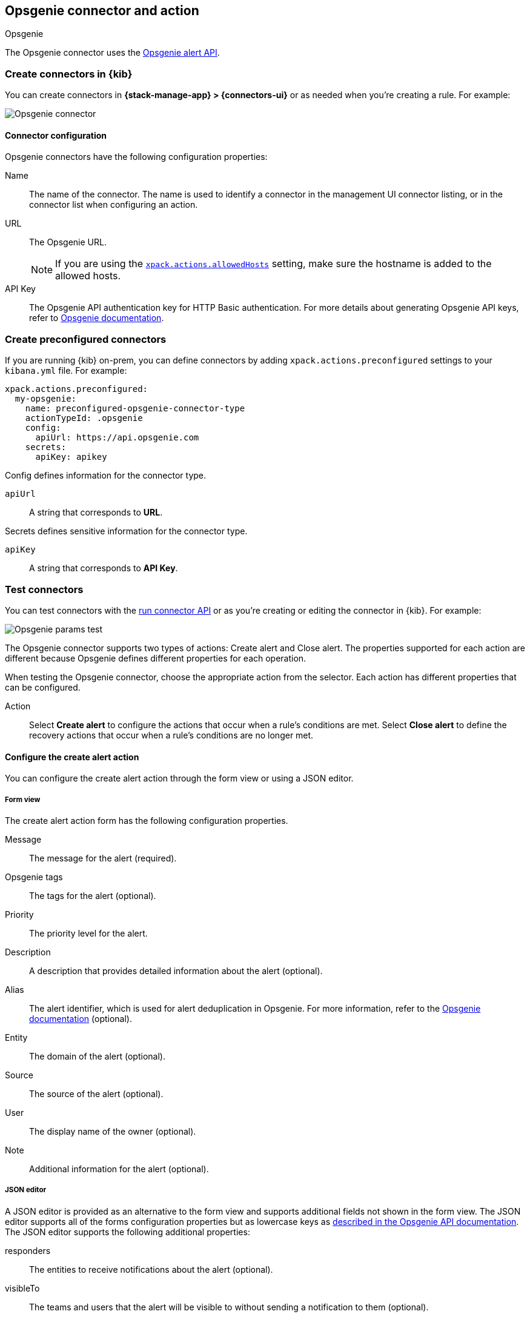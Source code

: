 [[opsgenie-action-type]]
== Opsgenie connector and action
++++
<titleabbrev>Opsgenie</titleabbrev>
++++

The Opsgenie connector uses the https://docs.opsgenie.com/docs/alert-api[Opsgenie alert API].

[float]
[[define-opsgenie-ui]]
=== Create connectors in {kib}

You can create connectors in *{stack-manage-app} > {connectors-ui}*
or as needed when you're creating a rule. For example:

[role="screenshot"]
image::management/connectors/images/opsgenie-connector.png[Opsgenie connector]
// NOTE: This is an autogenerated screenshot. Do not edit it directly.

[float]
[[opsgenie-connector-configuration]]
==== Connector configuration

Opsgenie connectors have the following configuration properties:

Name:: The name of the connector. The name is used to identify a connector in the management UI connector listing, or in the connector list when configuring an action.
URL:: The Opsgenie URL.
+
NOTE: If you are using the <<action-settings, `xpack.actions.allowedHosts`>> setting, make sure the hostname is added to the allowed hosts.
API Key::   The Opsgenie API authentication key for HTTP Basic authentication. For more details about generating Opsgenie API keys, refer to https://support.atlassian.com/opsgenie/docs/create-a-default-api-integration/[Opsgenie documentation].

[float]
[[preconfigured-opsgenie-configuration]]
=== Create preconfigured connectors

If you are running {kib} on-prem, you can define connectors by
adding `xpack.actions.preconfigured` settings to your `kibana.yml` file.
For example:

[source,text]
--
xpack.actions.preconfigured:
  my-opsgenie:
    name: preconfigured-opsgenie-connector-type
    actionTypeId: .opsgenie
    config:
      apiUrl: https://api.opsgenie.com
    secrets:
      apiKey: apikey
--

Config defines information for the connector type.

`apiUrl`:: A string that corresponds to *URL*.

Secrets defines sensitive information for the connector type.

`apiKey`:: A string that corresponds to *API Key*.

[float]
[[opsgenie-action-configuration]]
=== Test connectors

You can test connectors with the <<execute-connector-api,run connector API>> or
as you're creating or editing the connector in {kib}. For example:

[role="screenshot"]
image::management/connectors/images/opsgenie-params-test.png[Opsgenie params test]
// NOTE: This is an autogenerated screenshot. Do not edit it directly.

The Opsgenie connector supports two types of actions: Create alert and Close alert. The properties supported for each action are different because Opsgenie defines different properties for each operation.

When testing the Opsgenie connector, choose the appropriate action from the selector. Each action has different properties that can be configured.

Action:: Select *Create alert* to configure the actions that occur when a rule's conditions are met. Select *Close alert* to define the recovery actions that occur when a rule's conditions are no longer met.

[float]
[[opsgenie-action-create-alert-configuration]]
==== Configure the create alert action

You can configure the create alert action through the form view or using a JSON editor.

[float]
[[opsgenie-action-create-alert-form-configuration]]
===== Form view

The create alert action form has the following configuration properties.

Message::   The message for the alert (required).
Opsgenie tags::   The tags for the alert (optional).
Priority::  The priority level for the alert.
Description::   A description that provides detailed information about the alert (optional).
Alias::   The alert identifier, which is used for alert deduplication in Opsgenie. For more information, refer to the https://support.atlassian.com/opsgenie/docs/what-is-alert-de-duplication/[Opsgenie documentation] (optional).
Entity::  The domain of the alert (optional).
Source::  The source of the alert (optional).
User::    The display name of the owner (optional).
Note::    Additional information for the alert (optional).

[float]
[[opsgenie-action-create-alert-json-configuration]]
===== JSON editor

A JSON editor is provided as an alternative to the form view and supports additional fields not shown in the form view. The JSON editor supports all of the forms configuration properties but as lowercase keys as https://docs.opsgenie.com/docs/alert-api#create-alert[described in the Opsgenie API documentation]. The JSON editor supports the following additional properties:

responders::  The entities to receive notifications about the alert (optional).
visibleTo::   The teams and users that the alert will be visible to without sending a notification to them (optional).
actions::   The custom actions available to the alert (optional).
details::   The custom properties of the alert (optional).

[float]
[[opsgenie-action-create-alert-json-example-configuration]]
Example JSON editor contents

[source,json]
--
{
  "message": "An example alert message",
  "alias": "Life is too short for no alias",
  "description":"Every alert needs a description",
  "responders":[
      {"id":"4513b7ea-3b91-438f-b7e4-e3e54af9147c", "type":"team"},
      {"name":"NOC", "type":"team"},
      {"id":"bb4d9938-c3c2-455d-aaab-727aa701c0d8", "type":"user"},
      {"username":"trinity@opsgenie.com", "type":"user"},
      {"id":"aee8a0de-c80f-4515-a232-501c0bc9d715", "type":"escalation"},
      {"name":"Nightwatch Escalation", "type":"escalation"},
      {"id":"80564037-1984-4f38-b98e-8a1f662df552", "type":"schedule"},
      {"name":"First Responders Schedule", "type":"schedule"}
  ],
  "visibleTo":[
      {"id":"4513b7ea-3b91-438f-b7e4-e3e54af9147c","type":"team"},
      {"name":"rocket_team","type":"team"},
      {"id":"bb4d9938-c3c2-455d-aaab-727aa701c0d8","type":"user"},
      {"username":"trinity@opsgenie.com","type":"user"}
  ],
  "actions": ["Restart", "AnExampleAction"],
  "tags": ["OverwriteQuietHours","Critical"],
  "details":{"key1":"value1","key2":"value2"},
  "entity":"An example entity",
  "priority":"P1"
}
--

[float]
[[opsgenie-action-close-alert-configuration]]
==== Close alert configuration

The close alert action has the following configuration properties.

Alias::   The alert identifier, which is used for alert deduplication in Opsgenie (required). The alias must match the value used when creating the alert. For more information, refer to the https://support.atlassian.com/opsgenie/docs/what-is-alert-de-duplication/[Opsgenie documentation].
Note::    Additional information for the alert (optional).
Source::  The display name of the source (optional).
User::    The display name of the owner (optional).

[float]
[[opgenie-connector-networking-configuration]]
=== Connector networking configuration

Use the <<action-settings, Action configuration settings>> to customize connector networking configurations, such as proxies, certificates, or TLS settings. You can set configurations that apply to all your connectors or use `xpack.actions.customHostSettings` to set per-host configurations.


[float]
[[configuring-opsgenie]]
=== Configure an Opsgenie account

After obtaining an Opsgenie instance, configure the API integration. For details, refer to the https://support.atlassian.com/opsgenie/docs/create-a-default-api-integration/[Opsgenie documentation].

If you're using a free trial, go to the `Teams` dashboard and select the appropriate team.

image::management/connectors/images/opsgenie-teams.png[Opsgenie teams dashboard]

Select the `Integrations` menu item, then select `Add integration`.

image::management/connectors/images/opsgenie-integrations.png[Opsgenie teams integrations]

Search for `API` and select the `API` integration.

image::management/connectors/images/opsgenie-add-api-integration.png[Opsgenie API integration]

Configure the integration and ensure you record the `API Key`. This key will be used to populate the `API Key` field when creating the Kibana Opsgenie connector. Click `Save Integration` after you finish configuring the integration.

image::management/connectors/images/opsgenie-save-integration.png[Opsgenie save integration]
